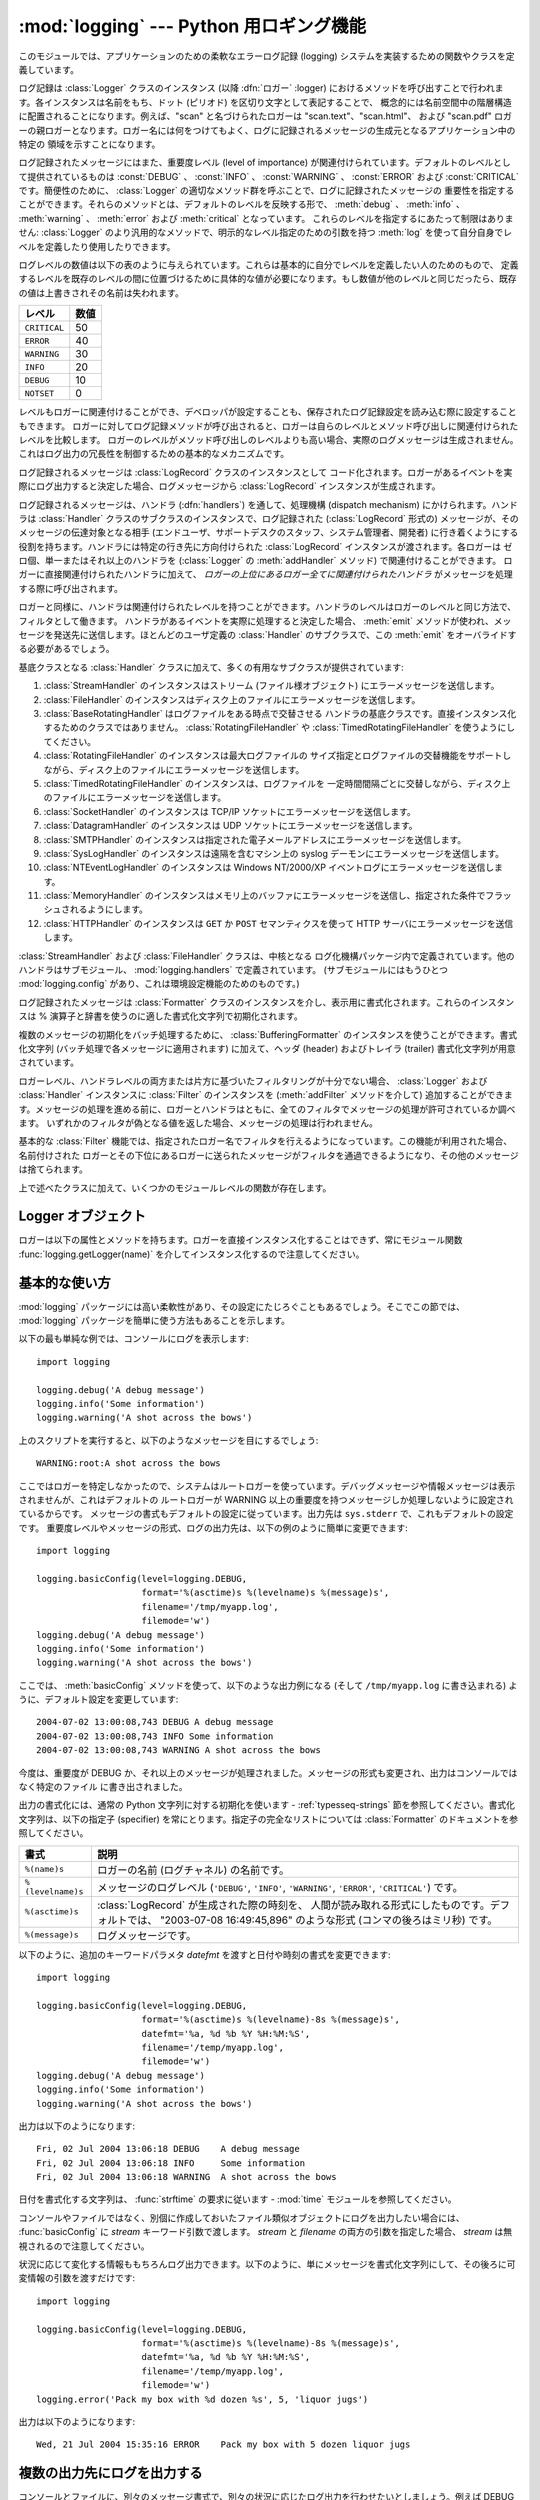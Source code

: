 
:mod:`logging` --- Python 用ロギング機能
========================================

.. module:: logging
   :synopsis: アプリケーションのための、柔軟なエラーロギングシステム


.. moduleauthor:: Vinay Sajip <vinay_sajip@red-dove.com>
.. sectionauthor:: Vinay Sajip <vinay_sajip@red-dove.com>


.. index:: pair: Errors; logging

.. versionadded:: 2.3

このモジュールでは、アプリケーションのための柔軟なエラーログ記録 (logging) システムを実装するための関数やクラスを定義しています。

ログ記録は :class:`Logger` クラスのインスタンス (以降 :dfn:`ロガー` :logger)
におけるメソッドを呼び出すことで行われます。各インスタンスは名前をもち、ドット (ピリオド) を区切り文字として表記することで、
概念的には名前空間中の階層構造に配置されることになります。例えば、"scan" と名づけられたロガーは "scan.text"、"scan.html"、
および "scan.pdf" ロガーの親ロガーとなります。ロガー名には何をつけてもよく、ログに記録されるメッセージの生成元となるアプリケーション中の特定の
領域を示すことになります。

ログ記録されたメッセージにはまた、重要度レベル (level of importance) が関連付けられています。デフォルトのレベルとして提供されているものは
:const:`DEBUG` 、 :const:`INFO` 、 :const:`WARNING` 、 :const:`ERROR` および
:const:`CRITICAL` です。簡便性のために、 :class:`Logger` の適切なメソッド群を呼ぶことで、ログに記録されたメッセージの
重要性を指定することができます。それらのメソッドとは、デフォルトのレベルを反映する形で、 :meth:`debug` 、 :meth:`info` 、
:meth:`warning` 、 :meth:`error` および :meth:`critical` となっています。
これらのレベルを指定するにあたって制限はありません: :class:`Logger` のより汎用的なメソッドで、明示的なレベル指定のための引数を持つ
:meth:`log` を使って自分自身でレベルを定義したり使用したりできます。

ログレベルの数値は以下の表のように与えられています。これらは基本的に自分でレベルを定義したい人のためのもので、
定義するレベルを既存のレベルの間に位置づけるために具体的な値が必要になります。もし数値が他のレベルと同じだったら、既存の値は上書きされその名前は失われます。

+--------------+------+
| レベル       | 数値 |
+==============+======+
| ``CRITICAL`` | 50   |
+--------------+------+
| ``ERROR``    | 40   |
+--------------+------+
| ``WARNING``  | 30   |
+--------------+------+
| ``INFO``     | 20   |
+--------------+------+
| ``DEBUG``    | 10   |
+--------------+------+
| ``NOTSET``   | 0    |
+--------------+------+

レベルもロガーに関連付けることができ、デベロッパが設定することも、保存されたログ記録設定を読み込む際に設定することもできます。
ロガーに対してログ記録メソッドが呼び出されると、ロガーは自らのレベルとメソッド呼び出しに関連付けられたレベルを比較します。
ロガーのレベルがメソッド呼び出しのレベルよりも高い場合、実際のログメッセージは生成されません。これはログ出力の冗長性を制御するための基本的なメカニズムです。

ログ記録されるメッセージは :class:`LogRecord` クラスのインスタンスとして
コード化されます。ロガーがあるイベントを実際にログ出力すると決定した場合、ログメッセージから :class:`LogRecord`
インスタンスが生成されます。

ログ記録されるメッセージは、ハンドラ (:dfn:`handlers`) を通して、処理機構 (dispatch mechanism)
にかけられます。ハンドラは :class:`Handler` クラスのサブクラスのインスタンスで、ログ記録された (:class:`LogRecord`
形式の) メッセージが、そのメッセージの伝達対象となる相手  (エンドユーザ、サポートデスクのスタッフ、システム管理者、開発者)
に行き着くようにする役割を持ちます。ハンドラには特定の行き先に方向付けられた :class:`LogRecord` インスタンスが渡されます。各ロガーは
ゼロ個、単一またはそれ以上のハンドラを (:class:`Logger` の :meth:`addHandler` メソッド) で関連付けることができます。
ロガーに直接関連付けられたハンドラに加えて、 *ロガーの上位にあるロガー全てに関連付けられたハンドラ* がメッセージを処理する際に呼び出されます。

ロガーと同様に、ハンドラは関連付けられたレベルを持つことができます。ハンドラのレベルはロガーのレベルと同じ方法で、フィルタとして働きます。
ハンドラがあるイベントを実際に処理すると決定した場合、 :meth:`emit` メソッドが使われ、メッセージを発送先に送信します。ほとんどのユーザ定義の
:class:`Handler` のサブクラスで、この :meth:`emit` をオーバライドする必要があるでしょう。

基底クラスとなる :class:`Handler` クラスに加えて、多くの有用なサブクラスが提供されています:

#. :class:`StreamHandler` のインスタンスはストリーム (ファイル様オブジェクト) にエラーメッセージを送信します。

#. :class:`FileHandler` のインスタンスはディスク上のファイルにエラーメッセージを送信します。

#. :class:`BaseRotatingHandler` はログファイルをある時点で交替させる
   ハンドラの基底クラスです。直接インスタンス化するためのクラスではありません。 :class:`RotatingFileHandler`
   や :class:`TimedRotatingFileHandler` を使うようにしてください。

#. :class:`RotatingFileHandler` のインスタンスは最大ログファイルの
   サイズ指定とログファイルの交替機能をサポートしながら、ディスク上のファイルにエラーメッセージを送信します。

#. :class:`TimedRotatingFileHandler` のインスタンスは、ログファイルを
   一定時間間隔ごとに交替しながら、ディスク上のファイルにエラーメッセージを送信します。

#. :class:`SocketHandler` のインスタンスは TCP/IP ソケットにエラーメッセージを送信します。

#. :class:`DatagramHandler` のインスタンスは UDP ソケットにエラーメッセージを送信します。

#. :class:`SMTPHandler` のインスタンスは指定された電子メールアドレスにエラーメッセージを送信します。

#. :class:`SysLogHandler` のインスタンスは遠隔を含むマシン上の syslog デーモンにエラーメッセージを送信します。

#. :class:`NTEventLogHandler` のインスタンスは Windows NT/2000/XP イベントログにエラーメッセージを送信します。

#. :class:`MemoryHandler` のインスタンスはメモリ上のバッファにエラーメッセージを送信し、指定された条件でフラッシュされるようにします。

#. :class:`HTTPHandler` のインスタンスは ``GET`` か ``POST`` セマンティクスを使って HTTP
   サーバにエラーメッセージを送信します。

:class:`StreamHandler` および :class:`FileHandler` クラスは、中核となる
ログ化機構パッケージ内で定義されています。他のハンドラはサブモジュール、 :mod:`logging.handlers` で定義されています。
(サブモジュールにはもうひとつ :mod:`logging.config` があり、これは環境設定機能のためのものです。)

ログ記録されたメッセージは :class:`Formatter` クラスのインスタンスを介し、表示用に書式化されます。これらのインスタンスは %
演算子と辞書を使うのに適した書式化文字列で初期化されます。

複数のメッセージの初期化をバッチ処理するために、 :class:`BufferingFormatter` のインスタンスを使うことができます。書式化文字列
(バッチ処理で各メッセージに適用されます) に加えて、ヘッダ (header) およびトレイラ (trailer) 書式化文字列が用意されています。

ロガーレベル、ハンドラレベルの両方または片方に基づいたフィルタリングが十分でない場合、 :class:`Logger` および :class:`Handler`
インスタンスに :class:`Filter` のインスタンスを (:meth:`addFilter` メソッドを介して)
追加することができます。メッセージの処理を進める前に、ロガーとハンドラはともに、全てのフィルタでメッセージの処理が許可されているか調べます。
いずれかのフィルタが偽となる値を返した場合、メッセージの処理は行われません。

基本的な :class:`Filter` 機能では、指定されたロガー名でフィルタを行えるようになっています。この機能が利用された場合、名前付けされた
ロガーとその下位にあるロガーに送られたメッセージがフィルタを通過できるようになり、その他のメッセージは捨てられます。

上で述べたクラスに加えて、いくつかのモジュールレベルの関数が存在します。


.. function:: getLogger([name])

   指定された名前のロガーを返します。名前が指定されていない場合、ロガー階層のルート (root) にあるロガーを返します。 *name*
   を指定する場合には、通常は *"a"*, *"a.b"*,  あるいは *"a.b.c.d"* といったようなドット区切りの階層的な
   名前にします。名前の付け方はログ機能を使う開発者次第です。

   与えられた名前に対して、この関数はどの呼び出しでも同じロガーインスタンスを返します。従って、ロガーインスタンスをアプリケーションの各部
   でやりとりする必要はなくなります。


.. function:: getLoggerClass()

   標準の :class:`Logger` クラスか、最後に :func:`setLoggerClass` に渡した
   クラスを返します。この関数は、新たに定義するクラス内で呼び出し、カスタマイズした :class:`Logger` クラスのインストールを行うときに
   既に他のコードで適用したカスタマイズを取り消そうとしていないか確かめるのに使います。例えば以下のようにします::

      class MyLogger(logging.getLoggerClass()):
          # ... override behaviour here


.. function:: debug(msg[, *args[, **kwargs]])

   レベル :const:`DEBUG` のメッセージをルートロガーで記録します。 *msg* はメッセージの書式化文字列で、 *args* は *msg* に
   文字列書式化演算子を使って取り込むための引数です。(これは、書式化文字列でキーワードを使い引数に辞書を渡すことができる、ということを意味します。)

   キーワード引数 *kwargs* からは二つのキーワードが調べられます。一つめは *exc_info* で、この値の評価値が偽でない場合、
   例外情報をログメッセージに追加します。(:func:`sys.exc_info`  の返す形式の) 例外情報を表すタプルが与えられていれば、それを
   メッセージに使います。それ以外の場合には、 :func:`sys.exc_info`  を呼び出して例外情報を取得します。

   もう一つのキーワード引数は *extra* で、当該ログイベント用に作られた LogRecoed の __dict__
   にユーザー定義属性を増やすのに使われる辞書を渡すのに用いられます。これらの属性は好きなように使えます。たとえば、ログメッセージの一部に
   することもできます。以下の例を見てください::

      FORMAT = "%(asctime)-15s %(clientip)s %(user)-8s %(message)s"
      logging.basicConfig(format=FORMAT)
      d = { 'clientip' : '192.168.0.1', 'user' : 'fbloggs' }
      logging.warning("Protocol problem: %s", "connection reset", extra=d)

   出力はこのようになります。  ::

      2006-02-08 22:20:02,165 192.168.0.1 fbloggs  Protocol problem: connection reset

   *extra* で渡される辞書のキーはロギングシステムで使われているものとぶつからない
   ようにしなければなりません。(どのキーがロギングシステムで使われているかについての詳細は :class:`Formatter`
   のドキュメントを参照してください。)

   これらの属性をログメッセージに使うことにしたなら、少し注意が必要です。上の例では、'clientip' と 'user' が LogRecord
   の属性辞書に含まれていることを期待した書式化文字列で :class:`Formatter` はセットアップされてい
   ます。これらの属性が欠けていると、書式化例外が発生してしまうためメッセージはログに残りません。したがってこの場合、常にこれらのキーがある *extra*
   辞書を渡す必要があります。

   このようなことは煩わしいかもしれませんが、この機能は限定された場面で使われるように意図しているものなのです。たとえば同じコードがいくつものコ
   ンテキストで実行されるマルチスレッドのサーバで、興味のある条件が現れるのがそのコンテキストに依存している(上の例で言えば、リモートのクライアント IP
   アドレスや認証されたユーザ名など)、というような場合です。そういった場面では、それ用の :class:`Formatter` が特定の
   :class:`Handler` と共に使われるというのはよくあることです。

   .. versionchanged:: 2.5
      *extra* が追加されました.


.. function:: info(msg[, *args[, **kwargs]])

   レベル :const:`INFO` のメッセージをルートロガーで記録します。引数は :func:`debug` と同じように解釈されます。


.. function:: warning(msg[, *args[, **kwargs]])

   レベル :const:`WARNING` のメッセージをルートロガーで記録します。引数は :func:`debug` と同じように解釈されます。


.. function:: error(msg[, *args[, **kwargs]])

   レベル :const:`ERROR` のメッセージをルートロガーで記録します。引数は :func:`debug` と同じように解釈されます。


.. function:: critical(msg[, *args[, **kwargs]])

   レベル :const:`CRITICAL` のメッセージをルートロガーで記録します。引数は :func:`debug` と同じように解釈されます。


.. function:: exception(msg[, *args])

   レベル :const:`ERROR` のメッセージをルートロガーで記録します。引数は :func:`debug` と同じように解釈されます。
   例外情報はログメッセージに追加されます。このメソッドは例外ハンドラからのみ呼び出されます。


.. function:: log(level, msg[, *args[, **kwargs]])

   レベル :const:`level` のメッセージをルートロガーで記録します。その他の引数は :func:`debug` と同じように解釈されます。


.. function:: disable(lvl)

   全てのロガーに対して、ロガー自体のレベルに優先するような上書きレベル *lvl* を与えます。アプリケーション全体にわたって一時的にログ出力の
   頻度を押し下げる必要が生じた場合にはこの関数が有効です。


.. function:: addLevelName(lvl, levelName)

   内部辞書内でレベル *lvl* をテキスト *levelName* に関連付けます。これは例えば :class:`Formatter`
   でメッセージを書式化する際のように、数字のレベルをテキスト表現に対応付ける際に用いられます。この関数は自作のレベルを定義するために使うこともできます。
   使われるレベル対する唯一の制限は、レベルは正の整数でなくてはならず、メッセージの深刻さが上がるに従ってレベルの数も上がらなくてはならないということです。


.. function:: getLevelName(lvl)

   ログ記録レベル *lvl* のテキスト表現を返します。レベルが定義済みのレベル :const:`CRITICAL` 、 :const:`ERROR` 、
   :const:`WARNING` 、 :const:`INFO` 、あるいは :const:`DEBUG` のいずれかである場合、対応する文字列が返されます。
   :func:`addLevelName` を使ってレベルに名前を関連づけていた場合、 *lvl* に関連付けられていた名前が返されます。
   定義済みのレベルに対応する数値を指定した場合、レベルに対応した文字列表現を返します。そうでない場合、文字列 "Level %s" % lvl を返します。


.. function:: makeLogRecord(attrdict)

   属性が *attrdict* で定義された、新たな :class:`LogRecord`  インスタンスを生成して返します。この関数は pickle 化された
   :class:`LogRecord` 属性の辞書を作成し、ソケットを介して送信し、受信端で :class:`LogRecord`
   インスタンスとして再構成する際に便利です。


.. function:: makeLogRecord(attrdict)

   *attrdict* で属性を定義した、新しい :class:`LogRecord` インスタンスを返します。この関数は、逆 pickle 化された
   :class:`LogRecord` 属性辞書を  socket 越しに受け取り、受信端で :class:`LogRecord` インスタンスに再構築す
   る場合に有用です。


.. function:: basicConfig([**kwargs])

   デフォルトの :class:`Formatter` を持つ :class:`StreamHandler`
   を生成してルートロガーに追加し、ログ記録システムの基本的な環境設定を行います。関数
   :func:`debug` 、 :func:`info` 、 :func:`warning` 、 :func:`error` 、および :func:`critical`
   は、ルートロガーにハンドラが定義されていない場合に自動的に :func:`basicConfig`  を呼び出します。

   .. versionchanged:: 2.4
      以前は :func:`basicConfig` はキーワード引数をとりませんでした.

   以下のキーワード引数がサポートされます。

   +--------------+----------------------------------------------------------------------+
   | Format       | 説明                                                                 |
   +==============+======================================================================+
   | ``filename`` | StreamHandler ではなく指定された名前で FileHandler                   |
   |              | が作られます                                                         |
   +--------------+----------------------------------------------------------------------+
   | ``filemode`` | filename が指定されているとき、ファイルモードを指定します            |
   |              | (filemode が指定されない場合デフォルトは 'a' です)                   |
   +--------------+----------------------------------------------------------------------+
   | ``format``   | 指定された書式化文字列をハンドラで使います                           |
   +--------------+----------------------------------------------------------------------+
   | ``datefmt``  | 指定された日付/時刻の書式を使います                                  |
   +--------------+----------------------------------------------------------------------+
   | ``level``    | ルートロガーのレベルを指定されたものにします                         |
   +--------------+----------------------------------------------------------------------+
   | ``stream``   | 指定されたストリームを StreamHandler の初期化に使います。この引数は |
   |              | 'filename' と同時には使えないことに注意してください。                |
   |              | 両方が指定されたときには 'stream' は無視されます                     |
   +--------------+----------------------------------------------------------------------+


.. function:: shutdown()

   ログ記録システムに対して、バッファのフラッシュを行い、全てのハンドラを閉じることで順次シャットダウンを行うように告知します。


.. function:: setLoggerClass(klass)

   ログ記録システムに対して、ロガーをインスタンス化する際にクラス *klass* を使うように指示します。指定するクラスは引数として名前だけをとるようなメソッド
   :meth:`__init__` を定義していなければならず、 :meth:`__init__` では :meth:`Logger.__init__`
   を呼び出さなければなりません。典型的な利用法として、この関数は自作のロガーを必要とするようなアプリケーションにおいて、他のロガーが
   インスタンス化される前にインスタンス化されます。


.. seealso::

   :pep:`282` - A Logging System
      本機能を Python 標準ライブラリに含めるよう記述している提案書。

   `この :mod:`logging` パッケージのオリジナル <http://www.red-dove.com/python_logging.html>`_
      オリジナルの :mod:`logging` パッケージ。このサイトにあるバージョンのパッケージは、標準で :mod:`logging` パッケージを含まな
      いPython 1.5.2 と 2.1.x、2.2.xでも使用できます


Logger オブジェクト
-------------------

ロガーは以下の属性とメソッドを持ちます。ロガーを直接インスタンス化することはできず、常にモジュール関数
:func:`logging.getLogger(name)` を介してインスタンス化するので注意してください。


.. attribute:: Logger.propagate

   この値の評価結果が偽になる場合、ログ記録しようとするメッセージはこのロガーに渡されず、また子ロガーから上位の (親の) ロガーに
   渡されません。コンストラクタはこの属性を 1 に設定します。


.. method:: Logger.setLevel(lvl)

   このロガーの閾値を *lvl* に設定します。ログ記録しようとするメッセージで、 *lvl* よりも深刻でないものは無視されます。
   ロガーが生成された際、レベルは :const:`NOTSET` (これにより全てのメッセージについて、ロガーがルートロガーであれば処理される、
   そうでなくてロガーが非ルートロガーの場合には親ロガーに代行させる) に設定されます。ルートロガーは :const:`WARNING` レベル
   で生成されることに注意してください。

   「親ロガーに代行させる」という用語の意味は、もしロガーのレベルが NOTEST ならば、祖先ロガーの系列の中を NOTEST 以外のレベルの祖先を見つけるかルー
   トに到達するまで辿っていく、ということです。

   もし NOTEST 以外のレベルの祖先が見つかったなら、その祖先のレベルが祖先の探索を開始したロガーの実効レベルとして取り扱われ、ログイベントがどの
   ように処理されるかを決めるのに使われます。

   ルートに到達した場合、ルートのレベルが NOTEST ならば全てのメッセージは処理されます。そうでなければルートのレベルが実効レベルとして使われます。


.. method:: Logger.isEnabledFor(lvl)

   深刻さが *lvl* のメッセージが、このロガーで処理されることになっているかどうかを示します。このメソッドはまず、
   :func:`logging.disable(lvl)` で設定されるモジュールレベルの深刻さレベルを調べ、次にロガーの実効レベルを
   :meth:`getEffectiveLevel` で調べます。


.. method:: Logger.getEffectiveLevel()

   このロガーの実効レベルを示します。 :const:`NOTSET` 以外の値が :meth:`setLevel` で設定されていた場合、その値が返されます。
   そうでない場合、 :const:`NOTSET` 以外の値が見つかるまでロガーの階層をルートロガーの方向に追跡します。見つかった場合、その値が返されます。


.. method:: Logger.debug(msg[, *args[, **kwargs]])

   レベル :const:`DEBUG` のメッセージをこのロガーで記録します。 *msg* はメッセージの書式化文字列で、 *args* は *msg* に
   文字列書式化演算子を使って取り込むための引数です。(これは、書式化文字列でキーワードを使い引数に辞書を渡すことができる、ということを意味します。)

   キーワード引数 *kwargs* からは二つのキーワードが調べられます。一つめは *exc_info* で、この値の評価値が偽でない場合、
   例外情報をログメッセージに追加します。(:func:`sys.exc_info`  の返す形式の) 例外情報を表すタプルが与えられていれば、それを
   メッセージに使います。それ以外の場合には、 :func:`sys.exc_info`  を呼び出して例外情報を取得します。

   もう一つのキーワード引数は *extra* で、当該ログイベント用に作られた LogRecoed の __dict__
   にユーザー定義属性を増やすのに使われる辞書を渡すのに用いられます。これらの属性は好きなように使えます。たとえば、ログメッセージの一部に
   することもできます。以下の例を見てください::

      FORMAT = "%(asctime)-15s %(clientip)s %(user)-8s %(message)s"
      logging.basicConfig(format=FORMAT)
      d = { 'clientip' : '192.168.0.1', 'user' : 'fbloggs' }
      logger = logging.getLogger("tcpserver")
      logger.warning("Protocol problem: %s", "connection reset", extra=d)

   出力はこのようになります。  ::

      2006-02-08 22:20:02,165 192.168.0.1 fbloggs  Protocol problem: connection reset

   *extra* で渡される辞書のキーはロギングシステムで使われているものとぶつからない
   ようにしなければなりません。(どのキーがロギングシステムで使われているかについての詳細は :class:`Formatter`
   のドキュメントを参照してください。)

   これらの属性をログメッセージに使うことにしたなら、少し注意が必要です。上の例では、'clientip' と 'user' が LogRecord
   の属性辞書に含まれていることを期待した書式化文字列で :class:`Formatter` はセットアップされてい
   ます。これらの属性が欠けていると、書式化例外が発生してしまうためメッセージはログに残りません。したがってこの場合、常にこれらのキーがある *extra*
   辞書を渡す必要があります。

   このようなことは煩わしいかもしれませんが、この機能は限定された場面で使われるように意図しているものなのです。たとえば同じコードがいくつものコ
   ンテキストで実行されるマルチスレッドのサーバで、興味のある条件が現れるのがそのコンテキストに依存している(上の例で言えば、リモートのクライアント IP
   アドレスや認証されたユーザ名など)、というような場合です。そういった場面では、それ用の :class:`Formatter` が特定の
   :class:`Handler` と共に使われるというのはよくあることです。

   .. versionchanged:: 2.5
      *extra* が追加されました.


.. method:: Logger.info(msg[, *args[, **kwargs]])

   レベル :const:`INFO` のメッセージをこのロガーで記録します。引数は :meth:`debug` と同じように解釈されます。


.. method:: Logger.warning(msg[, *args[, **kwargs]])

   レベル :const:`WARNING` のメッセージをこのロガーで記録します。引数は :meth:`debug` と同じように解釈されます。


.. method:: Logger.error(msg[, *args[, **kwargs]])

   レベル :const:`ERROR` のメッセージをこのロガーで記録します。引数は :meth:`debug` と同じように解釈されます。


.. method:: Logger.critical(msg[, *args[, **kwargs]])

   レベル :const:`CRITICAL` のメッセージをこのロガーで記録します。引数は :meth:`debug` と同じように解釈されます。


.. method:: Logger.log(lvl, msg[, *args[, **kwargs]])

   整数で表したレベル *lvl* のメッセージをこのロガーで記録します。その他の引数は :meth:`debug` と同じように解釈されます。


.. method:: Logger.exception(msg[, *args])

   レベル :const:`ERROR` のメッセージをこのロガーで記録します。引数は :meth:`debug` と同じように解釈されます。
   例外情報はログメッセージに追加されます。このメソッドは例外ハンドラからのみ呼び出されます。


.. method:: Logger.addFilter(filt)

   指定されたフィルタ *filt* をこのロガーに追加します。


.. method:: Logger.removeFilter(filt)

   指定されたフィルタ *filt* をこのロガーから除去します。


.. method:: Logger.filter(record)

   このロガーのフィルタをレコード (record) に適用し、レコードがフィルタを透過して処理されることになる場合には真を返します。


.. method:: Logger.addHandler(hdlr)

   指定されたハンドラ *hdlr* をこのロガーに追加します。


.. method:: Logger.removeHandler(hdlr)

   指定されたハンドラ *hdlr* をこのロガーから除去します。


.. method:: Logger.findCaller()

   呼び出し元のソースファイル名と行番号を調べます。ファイル名と行番号を 2 要素のタプルで返します。


.. method:: Logger.handle(record)

   レコードをこのロガーおよびその上位ロガーに (*propagate* の値が偽になるまで) さかのぼった関連付けられている全てのハンドラに渡して
   処理します。このメソッドはソケットから受信した逆 pickle 化されたレコードに対してもレコードがローカルで生成された場合と同様に用いられます。
   :meth:`filter` によって、ロガーレベルでのフィルタが適用されます。


.. method:: Logger.makeRecord(name, lvl, fn, lno, msg, args, exc_info, func, extra)

   このメソッドは、特殊な :class:`LogRecord` インスタンスを生成するためにサブクラスでオーバライドできるファクトリメソッドです。

   .. versionchanged:: 2.5
      *func* と *extra* が追加されました.


.. _minimal-example:

基本的な使い方
--------------

.. versionchanged:: 2.4
   以前は :func:`basicConfig` はキーワード引数をとりませんでした.

:mod:`logging` パッケージには高い柔軟性があり、その設定にたじろぐこともあるでしょう。そこでこの節では、 :mod:`logging`
パッケージを簡単に使う方法もあることを示します。

以下の最も単純な例では、コンソールにログを表示します::

   import logging

   logging.debug('A debug message')
   logging.info('Some information')
   logging.warning('A shot across the bows')

上のスクリプトを実行すると、以下のようなメッセージを目にするでしょう::

   WARNING:root:A shot across the bows

ここではロガーを特定しなかったので、システムはルートロガーを使っています。デバッグメッセージや情報メッセージは表示されませんが、これはデフォルトの
ルートロガーが WARNING 以上の重要度を持つメッセージしか処理しないように設定されているからです。
メッセージの書式もデフォルトの設定に従っています。出力先は ``sys.stderr`` で、これもデフォルトの設定です。
重要度レベルやメッセージの形式、ログの出力先は、以下の例のように簡単に変更できます::

   import logging

   logging.basicConfig(level=logging.DEBUG,
                       format='%(asctime)s %(levelname)s %(message)s',
                       filename='/tmp/myapp.log',
                       filemode='w')
   logging.debug('A debug message')
   logging.info('Some information')
   logging.warning('A shot across the bows')

ここでは、 :meth:`basicConfig` メソッドを使って、以下のような出力例になる (そして ``/tmp/myapp.log`` に書き込まれる)
ように、デフォルト設定を変更しています::

   2004-07-02 13:00:08,743 DEBUG A debug message
   2004-07-02 13:00:08,743 INFO Some information
   2004-07-02 13:00:08,743 WARNING A shot across the bows

今度は、重要度が DEBUG か、それ以上のメッセージが処理されました。メッセージの形式も変更され、出力はコンソールではなく特定のファイル
に書き出されました。

出力の書式化には、通常の Python 文字列に対する初期化を使います -  :ref:`typesseq-strings`
節を参照してください。書式化文字列は、以下の指定子 (specifier) を常にとります。指定子の完全なリストについては
:class:`Formatter` のドキュメントを参照してください。

+-------------------+------------------------------------------------------------------+
| 書式              | 説明                                                             |
+===================+==================================================================+
| ``%(name)s``      | ロガーの名前 (ログチャネル) の名前です。                         |
+-------------------+------------------------------------------------------------------+
| ``%(levelname)s`` | メッセージのログレベル (``'DEBUG'``, ``'INFO'``,                 |
|                   | ``'WARNING'``, ``'ERROR'``, ``'CRITICAL'``)                      |
|                   | です。                                                           |
+-------------------+------------------------------------------------------------------+
| ``%(asctime)s``   | :class:`LogRecord` が生成された際の時刻を、                      |
|                   | 人間が読み取れる形式にしたものです。デフォルトでは、 "2003-07-08 |
|                   | 16:49:45,896" のような形式 (コンマの後ろはミリ秒) です。         |
+-------------------+------------------------------------------------------------------+
| ``%(message)s``   | ログメッセージです。                                             |
+-------------------+------------------------------------------------------------------+

以下のように、追加のキーワードパラメタ *datefmt* を渡すと日付や時刻の書式を変更できます::

   import logging

   logging.basicConfig(level=logging.DEBUG,
                       format='%(asctime)s %(levelname)-8s %(message)s',
                       datefmt='%a, %d %b %Y %H:%M:%S',
                       filename='/temp/myapp.log',
                       filemode='w')
   logging.debug('A debug message')
   logging.info('Some information')
   logging.warning('A shot across the bows')

出力は以下のようになります::

   Fri, 02 Jul 2004 13:06:18 DEBUG    A debug message
   Fri, 02 Jul 2004 13:06:18 INFO     Some information
   Fri, 02 Jul 2004 13:06:18 WARNING  A shot across the bows

日付を書式化する文字列は、 :func:`strftime` の要求に従います -  :mod:`time` モジュールを参照してください。

コンソールやファイルではなく、別個に作成しておいたファイル類似オブジェクトにログを出力したい場合には、 :func:`basicConfig` に
*stream* キーワード引数で渡します。 *stream* と *filename*  の両方の引数を指定した場合、 *stream*
は無視されるので注意してください。

状況に応じて変化する情報ももちろんログ出力できます。以下のように、単にメッセージを書式化文字列にして、その後ろに可変情報の引数を渡すだけです::

   import logging

   logging.basicConfig(level=logging.DEBUG,
                       format='%(asctime)s %(levelname)-8s %(message)s',
                       datefmt='%a, %d %b %Y %H:%M:%S',
                       filename='/temp/myapp.log',
                       filemode='w')
   logging.error('Pack my box with %d dozen %s', 5, 'liquor jugs')

出力は以下のようになります::

   Wed, 21 Jul 2004 15:35:16 ERROR    Pack my box with 5 dozen liquor jugs


.. _multiple-destinations:

複数の出力先にログを出力する
----------------------------

コンソールとファイルに、別々のメッセージ書式で、別々の状況に応じたログ出力を行わせたいとしましょう。例えば DEBUG よりも高いレベルの
メッセージはファイルに記録し、INFO 以上のレベルのメッセージはコンソールに出力したいという場合です。また、ファイルにはタイムスタンプを
記録し、コンソールには出力しないとします。以下のようにすれば、こうした挙動を実現できます::

   import logging

   # set up logging to file - see previous section for more details
   logging.basicConfig(level=logging.DEBUG,
                       format='%(asctime)s %(name)-12s %(levelname)-8s %(message)s',
                       datefmt='%m-%d %H:%M',
                       filename='/temp/myapp.log',
                       filemode='w')
   # define a Handler which writes INFO messages or higher to the sys.stderr
   console = logging.StreamHandler()
   console.setLevel(logging.INFO)
   # set a format which is simpler for console use
   formatter = logging.Formatter('%(name)-12s: %(levelname)-8s %(message)s')
   # tell the handler to use this format
   console.setFormatter(formatter)
   # add the handler to the root logger
   logging.getLogger('').addHandler(console)

   # Now, we can log to the root logger, or any other logger. First the root...
   logging.info('Jackdaws love my big sphinx of quartz.')

   # Now, define a couple of other loggers which might represent areas in your
   # application:

   logger1 = logging.getLogger('myapp.area1')
   logger2 = logging.getLogger('myapp.area2')

   logger1.debug('Quick zephyrs blow, vexing daft Jim.')
   logger1.info('How quickly daft jumping zebras vex.')
   logger2.warning('Jail zesty vixen who grabbed pay from quack.')
   logger2.error('The five boxing wizards jump quickly.')

このスクリプトを実行すると、コンソールには以下のように表示されるでしょう::

   root        : INFO     Jackdaws love my big sphinx of quartz.
   myapp.area1 : INFO     How quickly daft jumping zebras vex.
   myapp.area2 : WARNING  Jail zesty vixen who grabbed pay from quack.
   myapp.area2 : ERROR    The five boxing wizards jump quickly.

そして、ファイルは以下のようになるはずです::

   10-22 22:19 root         INFO     Jackdaws love my big sphinx of quartz.
   10-22 22:19 myapp.area1  DEBUG    Quick zephyrs blow, vexing daft Jim.
   10-22 22:19 myapp.area1  INFO     How quickly daft jumping zebras vex.
   10-22 22:19 myapp.area2  WARNING  Jail zesty vixen who grabbed pay from quack.
   10-22 22:19 myapp.area2  ERROR    The five boxing wizards jump quickly.

ご覧のように、 DEBUG メッセージはファイルだけに出力され、その他のメッセージは両方に出力されます。

この例題では、コンソールとファイルのハンドラだけを使っていますが、実際には任意の数のハンドラや組み合わせを使えます。


.. _network-logging:

ログイベントをネットワーク越しに送受信する
------------------------------------------

ログイベントをネットワーク越しに送信し、受信端でそれを処理したいとしましょう。 :class:`SocketHandler`
インスタンスを送信端のルートロガーに接続すれば、簡単に実現できます::

   import logging, logging.handlers

   rootLogger = logging.getLogger('')
   rootLogger.setLevel(logging.DEBUG)
   socketHandler = logging.handlers.SocketHandler('localhost',
                       logging.handlers.DEFAULT_TCP_LOGGING_PORT)
   # don't bother with a formatter, since a socket handler sends the event as
   # an unformatted pickle
   rootLogger.addHandler(socketHandler)

   # Now, we can log to the root logger, or any other logger. First the root...
   logging.info('Jackdaws love my big sphinx of quartz.')

   # Now, define a couple of other loggers which might represent areas in your
   # application:

   logger1 = logging.getLogger('myapp.area1')
   logger2 = logging.getLogger('myapp.area2')

   logger1.debug('Quick zephyrs blow, vexing daft Jim.')
   logger1.info('How quickly daft jumping zebras vex.')
   logger2.warning('Jail zesty vixen who grabbed pay from quack.')
   logger2.error('The five boxing wizards jump quickly.')

受信端では、 :mod:`SocketServer` モジュールを使って受信プログラムを作成しておきます。簡単な実用プログラムを以下に示します::

   import cPickle
   import logging
   import logging.handlers
   import SocketServer
   import struct


   class LogRecordStreamHandler(SocketServer.StreamRequestHandler):
       """Handler for a streaming logging request.

       This basically logs the record using whatever logging policy is
       configured locally.
       """

       def handle(self):
           """
           Handle multiple requests - each expected to be a 4-byte length,
           followed by the LogRecord in pickle format. Logs the record
           according to whatever policy is configured locally.
           """
           while 1:
               chunk = self.connection.recv(4)
               if len(chunk) < 4:
                   break
               slen = struct.unpack(">L", chunk)[0]
               chunk = self.connection.recv(slen)
               while len(chunk) < slen:
                   chunk = chunk + self.connection.recv(slen - len(chunk))
               obj = self.unPickle(chunk)
               record = logging.makeLogRecord(obj)
               self.handleLogRecord(record)

       def unPickle(self, data):
           return cPickle.loads(data)

       def handleLogRecord(self, record):
           # if a name is specified, we use the named logger rather than the one
           # implied by the record.
           if self.server.logname is not None:
               name = self.server.logname
           else:
               name = record.name
           logger = logging.getLogger(name)
           # N.B. EVERY record gets logged. This is because Logger.handle
           # is normally called AFTER logger-level filtering. If you want
           # to do filtering, do it at the client end to save wasting
           # cycles and network bandwidth!
           logger.handle(record)

   class LogRecordSocketReceiver(SocketServer.ThreadingTCPServer):
       """simple TCP socket-based logging receiver suitable for testing.
       """

       allow_reuse_address = 1

       def __init__(self, host='localhost',
                    port=logging.handlers.DEFAULT_TCP_LOGGING_PORT,
                    handler=LogRecordStreamHandler):
           SocketServer.ThreadingTCPServer.__init__(self, (host, port), handler)
           self.abort = 0
           self.timeout = 1
           self.logname = None

       def serve_until_stopped(self):
           import select
           abort = 0
           while not abort:
               rd, wr, ex = select.select([self.socket.fileno()],
                                          [], [],
                                          self.timeout)
               if rd:
                   self.handle_request()
               abort = self.abort

   def main():
       logging.basicConfig(
           format="%(relativeCreated)5d %(name)-15s %(levelname)-8s %(message)s")
       tcpserver = LogRecordSocketReceiver()
       print "About to start TCP server..."
       tcpserver.serve_until_stopped()

   if __name__ == "__main__":
       main()

先にサーバを起動しておき、次にクライアントを起動します。クライアント側では、コンソールには何も出力されません; サーバ側では以下のようなメッセージ
を目にするはずです::

   About to start TCP server...
      59 root            INFO     Jackdaws love my big sphinx of quartz.
      59 myapp.area1     DEBUG    Quick zephyrs blow, vexing daft Jim.
      69 myapp.area1     INFO     How quickly daft jumping zebras vex.
      69 myapp.area2     WARNING  Jail zesty vixen who grabbed pay from quack.
      69 myapp.area2     ERROR    The five boxing wizards jump quickly.


Handler オブジェクト
--------------------

ハンドラは以下の属性とメソッドを持ちます。 :class:`Handler` は直接インスタンス化されることはありません; このクラスは
より便利なサブクラスの基底クラスとして働きます。しかしながら、サブクラスにおける :meth:`__init__` メソッドでは、
:meth:`Handler.__init__` を呼び出す必要があります。


.. method:: Handler.__init__(level=NOTSET)

   レベルを設定して、 :class:`Handler` インスタンスを初期化します。空のリストを使ってフィルタを設定し、I/O 機構へのアクセスを
   直列化するために (:meth:`createLock` を使って) ロックを生成します。


.. method:: Handler.createLock()

   スレッド安全でない根底の I/O 機能に対するアクセスを直列化するために用いられるスレッドロック (thread lock) を初期化します。


.. method:: Handler.acquire()

   :meth:`createLock` で生成されたスレッドロックを獲得します。


.. method:: Handler.release()

   :meth:`acquire` で獲得したスレッドロックを解放します。


.. method:: Handler.setLevel(lvl)

   このハンドラに対する閾値を *lvl* に設定します。ログ記録しようとするメッセージで、 *lvl* よりも深刻でないものは
   無視されます。ハンドラが生成された際、レベルは :const:`NOTSET`  (全てのメッセージが処理される) に設定されます。


.. method:: Handler.setFormatter(form)

   このハンドラのフォーマッタを *form* に設定します。


.. method:: Handler.addFilter(filt)

   指定されたフィルタ *filt* をこのハンドラに追加します。


.. method:: Handler.removeFilter(filt)

   指定されたフィルタ *filt* をこのハンドラから除去します。


.. method:: Handler.filter(record)

   このハンドラのフィルタをレコードに適用し、レコードがフィルタを透過して処理されることになる場合には真を返します。


.. method:: Handler.flush()

   全てのログ出力がフラッシュされるようにします。このクラスのバージョンではなにも行わず、サブクラスで実装するためのものです。


.. method:: Handler.close()

   ハンドラで使われている全てのリソースを始末します。このクラスのバージョンではなにも行わず、サブクラスで実装するためのものです。


.. method:: Handler.handle(record)

   ハンドラに追加されたフィルタの条件に応じて、指定されたログレコードを発信します。このメソッドは I/O スレッドロックの獲得/開放を伴う実際の
   ログ発信をラップします。


.. method:: Handler.handleError(record)

   このメソッドは :meth:`emit` の呼び出し中に例外に遭遇した際にハンドラから呼び出されます。デフォルトではこのメソッドは
   何も行いません。すなわち、例外は暗黙のまま無視されます。ほとんどのログ記録システムでは、これがほぼ望ましい機能です -
   というのは、ほとんどのユーザはログ記録システム自体のエラーは気にせず、むしろアプリケーションのエラーに興味があるからです。
   しかしながら、望むならこのメソッドを自作のハンドラと置き換えることはできます。 *record* には、例外発生時に処理されていたレコードが入ります。


.. method:: Handler.format(record)

   レコードに対する書式化を行います - フォーマッタが設定されていれば、それを使います。そうでない場合、
   モジュールにデフォルト指定されたフォーマッタを使います。


.. method:: Handler.emit(record)

   指定されたログ記録レコードを実際にログ記録する際の全ての処理を行います。このメソッドのこのクラスのバージョンはサブクラスで
   実装するためのものなので、 :exc:`NotImplementedError` を送出します。


StreamHandler
^^^^^^^^^^^^^

:class:`StreamHandler` クラスは、 :mod:`logging` パッケージのコアにありますが、ログ出力を
*sys.stdout* 、 *sys.stderr* あるいは何らかのファイル類似オブジェクト(あるいは、もっと正確にいえば、 :meth:`write`
および :meth:`flush` メソッドをサポートする何らかのオブジェクト) といったストリームに送信します。


.. class:: StreamHandler([strm])

   :class:`StreamHandler` クラスの新たなインスタンスを返します。 *strm* が指定された場合、インスタンスはログ出力先として
   指定されたストリームを使います; そうでない場合、 *sys.stderr* が使われます。


.. method:: StreamHandler.emit(record)

   フォーマッタが指定されていれば、フォーマッタを使ってレコードを書式化します。次に、レコードがストリームに書き込まれ、末端に
   改行がつけられます。例外情報が存在する場合、 :func:`traceback.print_exception` を使って書式化され、
   ストリームの末尾につけられます。


.. method:: StreamHandler.flush()

   ストリームの :meth:`flush` メソッドを呼び出してバッファをフラッシュします。 :meth:`close` メソッドは
   :class:`Handler` から継承しているため何も行わないので、 :meth:`flush` 呼び出しを明示的に行う必要があります。


FileHandler
^^^^^^^^^^^

:class:`FileHandler` クラスは、 :mod:`logging` パッケージのコアにありま
すが、ログ出力をディスク上のファイルに送信します。このクラスは出力機能を :class:`StreamHandler` から継承しています。


.. class:: FileHandler(filename[, mode])

   :class:`FileHandler` クラスの新たなインスタンスを返します。指定されたファイルが開かれ、ログ記録のためのストリームとして
   使われます。 *mode* が指定されなかった場合、 :const:`'a'`  が使われます。デフォルトでは、ファイルは無制限に大きくなりつづけます。


.. method:: FileHandler.close()

   ファイルを閉じます。


.. method:: FileHandler.emit(record)

   *record* をファイルに出力します。


RotatingFileHandler
^^^^^^^^^^^^^^^^^^^

:class:`RotatingFileHandler` クラスは、 :mod:`logging.handlers` モジュー
ルの中にありますが、ディスク上のログファイルに対するローテーション処理をサポートします。


.. class:: RotatingFileHandler(filename[, mode[, maxBytes[, backupCount]]])

   :class:`RotatingFileHandler` クラスの新たなインスタンスを返します。指定されたファイルが開かれ、ログ記録のためのストリームとして
   使われます。 *mode* が指定されなかった場合、 :const:`"a"`  が使われます。デフォルトでは、ファイルは無制限に大きくなりつづけます。

   あらかじめ決められたサイズでファイルをロールオーバ (:dfn:`rollover`)  させられるように、 *maxBytes* および
   *backupCount* 値を指定することができます。指定サイズを超えそうになると、ファイルは
   閉じられ、暗黙のうちに新たなファイルが開かれます。ロールオーバは現在のログファイルの長さが *maxBytes* に近くなると常に起きます。
   *backupCount* が非ゼロの場合、システムは古いログファイルをファイル名に ".1", ".2" といった拡張子を追加して保存します。
   例えば、 *backupCount* が 5 で、基本のファイル名が :file:`app.log` なら、 :file:`app.log` 、
   :file:`app.log.1` 、 :file:`app.log.2` 、 ... と続き、 :file:`app.log.5`
   までを得ることになります。ログの書き込み対象になるファイルは常に :file:`app.log` です。このファイルが満杯になると、
   ファイルは閉じられ、 :file:`app.log.1` に名称変更されます。 :file:`app.log.1` 、 :file:`app.log.2`
   などが存在する場合、それらのファイルはそれぞれ :file:`app.log.2` 、 :file:`app.log.3` といった具合に名前変更されます。


.. method:: RotatingFileHandler.doRollover()

   上述のような方法でロールオーバを行います。


.. method:: RotatingFileHandler.emit(record)

   上述のようなロールオーバを行いながら、レコードをファイルに出力します。


TimedRotatingFileHandler
^^^^^^^^^^^^^^^^^^^^^^^^

:class:`TimedRotatingFileHandler` クラスは、 :mod:`logging.handlers` モ
ジュールの中にありますが、特定の時間間隔でのログ交替をサポートしています。


.. class:: TimedRotatingFileHandler(filename [,when [,interval [,backupCount]]])

   :class:`TimedRotatingFileHandler` クラスの新たなインスタンスを返します。 *filename*
   に指定したファイルを開き、ログ出力先のストリームとして使います。ログファイルの交替時には、ファイル名に拡張子 (suffix) を
   つけます。ログファイルの交替は *when* および *interval*  の積に基づいて行います。

   *when* は *interval* の単位を指定するために使います。使える値は下表の通りで、大小文字の区別を行いません:

   +----------+-------------------+
   | 値       | *interval* の単位 |
   +==========+===================+
   | S        | 秒                |
   +----------+-------------------+
   | M        | 分                |
   +----------+-------------------+
   | H        | 時間              |
   +----------+-------------------+
   | D        | 日                |
   +----------+-------------------+
   | W        | 曜日 (0=Monday)   |
   +----------+-------------------+
   | midnight | 深夜              |
   +----------+-------------------+

   *backupCount* がゼロでない場合、古いログファイルを保存する際にロギングシステムは拡張子を付けます。拡張子は日付と時間に基づいて、
   strftime の ``%Y-%m-%d_%H-%M-%S`` 形式かその前の方の一部分を、ロールオーバ間隔に依存した形で使います。
   保存されるファイル数は高々 *backupCount* 個で、それ以上のファイルがロールオーバされる時に作られるならば、一番古いものが削除されます。


.. method:: TimedRotatingFileHandler.doRollover()

   上記の方法でロールオーバを行います。


.. method:: TimedRotatingFileHandler.emit(record)

   :meth:`setRollover` で解説した方法でロールオーバを行いながら、レコードをファイルに出力します。


SocketHandler
^^^^^^^^^^^^^

:class:`SocketHandler` クラスは、 :mod:`logging.handlers` モ
ジュールの中にありますが、ログ出力をネットワークソケットに送信します。基底クラスでは TCP ソケットを用います。


.. class:: SocketHandler(host, port)

   アドレスが *host* および *port* で与えられた遠隔のマシンと通信するようにした :class:`SocketHandler`
   クラスのインスタンスを生成して返します。


.. method:: SocketHandler.close()

   ソケットを閉じます。


.. method:: SocketHandler.handleError()


.. method:: SocketHandler.emit()

   レコードの属性辞書を pickle 化し、バイナリ形式でソケットに書き込みます。ソケット操作でエラーが生じた場合、暗黙のうちにパケットは
   捨てられます。前もって接続が失われていた場合、接続を再度確立します。受信端でレコードを逆 pickle 化して :class:`LogRecord`
   にするには、 :func:`makeLogRecord` 関数を使ってください。


.. method:: SocketHandler.handleError()

   :meth:`emit` の処理中に発生したエラーを処理します。よくある原因は接続の消失です。次のイベント発生時に再度
   接続確立を試みることができるようにソケットを閉じます。


.. method:: SocketHandler.makeSocket()

   サブクラスで必要なソケット形式を詳細に定義できるようにするためのファクトリメソッドです。デフォルトの実装では、TCP ソケット
   (:const:`socket.SOCK_STREAM`) を生成します。


.. method:: SocketHandler.makePickle(record)

   レコードの属性辞書を pickle 化して、長さを指定プレフィクス付きのバイナリにし、ソケットを介して送信できるようにして返します。


.. method:: SocketHandler.send(packet)

   pickle 化された文字列 *packet* をソケットに送信します。この関数はネットワークが処理待ち状態の時に発生しうる部分的送信を行えます。


DatagramHandler
^^^^^^^^^^^^^^^

:class:`DatagramHandler` クラスは、 :mod:`logging.handlers` モジュールの中にありますが、
:class:`SocketHandler` を継承しており、ログ記録メッセージを UDP ソケットを介して送れるようサポートしています。


.. class:: DatagramHandler(host, port)

   アドレスが *host* および *port* で与えられた遠隔のマシンと通信するようにした :class:`DatagramHandler`
   クラスのインスタンスを生成して返します。


.. method:: DatagramHandler.emit()

   レコードの属性辞書を pickle 化し、バイナリ形式でソケットに書き込みます。ソケット操作でエラーが生じた場合、暗黙のうちにパケットは
   捨てられます。前もって接続が失われていた場合、接続を再度確立します。受信端でレコードを逆 pickle 化して :class:`LogRecord`
   にするには、 :func:`makeLogRecord` 関数を使ってください。


.. method:: DatagramHandler.makeSocket()

   ここで :class:`SocketHandler` のファクトリメソッドをオーバライドして UDP ソケット
   (:const:`socket.SOCK_DGRAM`) を生成しています。


.. method:: DatagramHandler.send(s)

   pickle 化された文字列をソケットに送信します。


SysLogHandler
^^^^^^^^^^^^^

:class:`SysLogHandler` クラスは、 :mod:`logging.handlers` モ
ジュールの中にありますが、ログ記録メッセージを遠隔またはローカルの Unix syslog に送信する機能をサポートしています。


.. class:: SysLogHandler([address[, facility]])

   遠隔のUnix マシンと通信するための、 :class:`SysLogHandler` クラスの新たなインスタンスを返します。マシンのアドレスは
   ``(host, port)`` のタプル形式をとる *address*  で与えられます。 *address*
   が指定されない場合、 ``('localhost', 514)`` が使われます。アドレスは UDP ソケットを使って開かれます。 *facility*
   が指定されない場合、 :const:`LOG_USER` が使われます。


.. method:: SysLogHandler.close()

   遠隔ホストのソケットを閉じます。


.. method:: SysLogHandler.emit(record)

   レコードは書式化された後、syslog サーバに送信されます。例外情報が存在しても、サーバには *送信されません* 。


.. method:: SysLogHandler.encodePriority(facility, priority)

   便宜レベル (facility) および優先度を整数に符号化します。値は文字列でも整数でも渡すことができます。文字列が渡された場合、内部の
   対応付け辞書が使われ、整数に変換されます。


NTEventLogHandler
^^^^^^^^^^^^^^^^^

:class:`NTEventLogHandler` クラスは、 :mod:`logging.handlers` モ
ジュールの中にありますが、ログ記録メッセージをローカルな Windows NT、Windows 2000 、または Windows XP のイベントログ
(event log) に送信する機能をサポートします。この機能を使えるようにするには、 Mark Hammond による Python 用 Win32
拡張パッケージをインストールする必要があります。


.. class:: NTEventLogHandler(appname[, dllname[, logtype]])

   :class:`NTEventLogHandler` クラスの新たなインスタンスを返します。 *appname*
   はイベントログに表示する際のアプリケーション名を定義するために使われます。この名前を使って適切なレジストリエントリが生成されます。 *dllname*
   はログに保存するメッセージ定義の入った .dll または .exe  ファイルへの完全に限定的な (fully qualified) パス名を与えなければ
   なりません (指定されない場合、 :const:`'win32service.pyd'` が使われます - このライブラリは Win32
   拡張とともにインストールされ、いくつかのプレースホルダとなるメッセージ定義を含んでいます)。
   これらのプレースホルダを利用すると、メッセージの発信源全体がログに記録されるため、イベントログは巨大になるので注意してください。 *logtype* は
   :const:`'Application'` 、 :const:`'System'`  または :const:`'Security'`
   のいずれかであるか、デフォルトの :const:`'Application'` でなければなりません。


.. method:: NTEventLogHandler.close()

   現時点では、イベントログエントリの発信源としてのアプリケーション名をレジストリから除去することができます。
   しかしこれを行うと、イベントログビューアで意図したログをみることができなくなるでしょう - これはイベントログが .dll 名を取得するために
   レジストリにアクセスできなければならないからです。現在のバージョンではこの操作を行いません (実際、このメソッドは何も行いません)。


.. method:: NTEventLogHandler.emit(record)

   メッセージ ID、イベントカテゴリおよびイベント型を決定し、メッセージを NT イベントログに記録します。


.. method:: NTEventLogHandler.getEventCategory(record)

   レコードに対するイベントカテゴリを返します。自作のカテゴリを指定したい場合、このメソッドをオーバライドしてください。このクラスのバージョンのメソッドは 0
   を返します。


.. method:: NTEventLogHandler.getEventType(record)

   レコードのイベント型を返します。自作の型を指定したい場合、このメソッドをオーバライドしてください。このクラスのバージョンのメソッドは、ハンドラの
   *typemap* 属性を使って対応付けを行います。この属性は :meth:`__init__` で初期化
   され、 :const:`DEBUG` 、 :const:`INFO` 、 :const:`WARNING` 、 :const:`ERROR` 、および
   :const:`CRITICAL` が入っています。自作のレベルを使っているのなら、このメソッドをオーバライドするか、ハンドラの *typemap*
   属性に適切な辞書を配置する必要があるでしょう。


.. method:: NTEventLogHandler.getMessageID(record)

   レコードのメッセージ ID を返します。自作のメッセージを使っているのなら、ロガーに渡される *msg* を書式化文字列ではなく ID に
   します。その上で、辞書参照を行ってメッセージ ID を得ます。このクラスのバージョンでは 1 を返します。この値は
   :file:`win32service.pyd` における基本となるメッセージ ID です。


SMTPHandler
^^^^^^^^^^^

:class:`SMTPHandler` クラスは、 :mod:`logging.handlers` モジュールの中にありますが、SMTP
を介したログ記録メッセージの送信機能をサポートします。


.. class:: SMTPHandler(mailhost, fromaddr, toaddrs, subject)

   新たな :class:`SMTPHandler` クラスのインスタンスを返します。インスタンスは email の from および to アドレス行、および
   subject 行とともに初期化されます。 *toaddrs* は文字列からなるリストでなければなりません非標準の SMTP
   ポートを指定するには、 *mailhost* 引数に (host, port)  のタプル形式を指定します。文字列を使った場合、標準の SMTP ポートが
   使われます。


.. method:: SMTPHandler.emit(record)

   レコードを書式化し、指定されたアドレスに送信します。


.. method:: SMTPHandler.getSubject(record)

   レコードに応じたサブジェクト行を指定したいなら、このメソッドをオーバライドしてください。


MemoryHandler
^^^^^^^^^^^^^

:class:`MemoryHandler` は、 :mod:`logging.handlers` モ
ジュールの中にありますが、ログ記録するレコードをメモリ上にバッファし、定期的にその内容をターゲット (:dfn:`target`) となるハンドラに
フラッシュする機能をサポートしています。フラッシュ処理はバッファが一杯になるか、ある深刻さかそれ以上のレベルをもったイベントが観測された際に行われます。

:class:`MemoryHandler` はより一般的な抽象クラス、 :class:`BufferingHandler`
のサブクラスです。この抽象クラスでは、ログ記録するレコードをメモリ上にバッファします。各レコードがバッファに
追加される毎に、 :meth:`shouldFlush` を呼び出してバッファをフラッシュ
すべきかどうか調べます。フラッシュする必要がある場合、 :meth:`flush` が必要にして十分な処理を行うものと想定しています。


.. class:: BufferingHandler(capacity)

   指定し許容量のバッファでハンドラを初期化します。


.. method:: BufferingHandler.emit(record)

   レコードをバッファに追加します。 :meth:`shouldFlush` が真を返す場合、バッファを処理するために :meth:`flush`
   を呼び出します。


.. method:: BufferingHandler.flush()

   このメソッドをオーバライドして、自作のフラッシュ動作を実装することができます。このクラスのバージョンのメソッドでは、単にバッファの内容を削除して空にします。


.. method:: BufferingHandler.shouldFlush(record)

   バッファが許容量に達している場合に真を返します。このメソッドは自作のフラッシュ処理方針を実装するためにオーバライドすることができます。


.. class:: MemoryHandler(capacity[, flushLevel [, target]])

   :class:`MemoryHandler` クラスの新たなインスタンスを返します。インスタンスはサイズ *capacity*
   のバッファとともに初期化されます。 *flushLevel* が指定されていない場合、 :const:`ERROR` が使われます。 *target*
   が指定されていない場合、ハンドラが何らかの有意義な処理を行う前に :meth:`setTarget` でターゲットを指定する必要があります。


.. method:: MemoryHandler.close()

   :meth:`flush` を呼び出し、ターゲットを :const:`None` に設定してバッファを消去します。


.. method:: MemoryHandler.flush()

   :class:`MemoryHandler` の場合、フラッシュ処理は単に、バッファされたレコードをターゲットがあれば送信することを意味します。
   違った動作を行いたい場合、オーバライドしてください。


.. method:: MemoryHandler.setTarget(target)

   ターゲットハンドラをこのハンドラに設定します。


.. method:: MemoryHandler.shouldFlush(record)

   バッファが満杯になっているか、 *flushLevel* またはそれ以上のレコードでないかを調べます。


HTTPHandler
^^^^^^^^^^^

:class:`HTTPHandler` クラスは、 :mod:`logging.handlers` モジュールの中にありますが、ログ記録メッセージを
``GET`` または ``POST`` セマンティクスを使って Web サーバに送信する機能をサポートしています。


.. class:: HTTPHandler(host, url[, method])

   :class:`HTTPHandler` クラスの新たなインスタンスを返します。インスタンスはホストアドレス、URL および HTTP メソッドと
   ともに初期化されます。 *host* は特別なポートを使うことが必要な場合には、 ``host:port`` の形式で使うこともできます。 *method*
   が指定されなかった場合 ``GET`` が使われます。


.. method:: HTTPHandler.emit(record)

   レコードを URL エンコードされた辞書形式で Web サーバに送信します。


Formatter オブジェクト
----------------------

:class:`Formatter` は以下の属性とメソッドを持っています。 :class:`Formatter` は :class:`LogRecord` を
(通常は) 人間か外部のシステムで解釈できる文字列に変換する役割を担っています。基底クラスの :class:`Formatter`
では書式化文字列を指定することができます。何も指定されなかった場合、 ``'%(message)s'`` の値が使われます。

Formatter は書式化文字列とともに初期化され、 :class:`LogRecord` 属性に入っている知識を利用できるようにします -
上で触れたデフォルトの値では、ユーザによるメッセージと引数はあらかじめ書式化されて、 :class:`LogRecord` の *message*
属性に入っていることを利用しているようにです。この書式化文字列は、Python 標準の % を使った変換文字列で構成されます。文字列整形に関する詳細は
:ref:`typesseq-strings` "String Formatting Operations" の章を参照してください。

現状では、 :class:`LogRecord` の有用な属性は以下のようになっています:

+--------------------+------------------------------------------------------------------------+
| Format             | Description                                                            |
+====================+========================================================================+
| ``%(name)s``       | ロガー (ログ記録チャネル) の名前                                       |
+--------------------+------------------------------------------------------------------------+
| ``%(levelno)s``    | メッセージのログ記録レベルを表す数字 (DEBUG, INFO, WARNING,            |
|                    | ERROR, CRITICAL)                                                       |
+--------------------+------------------------------------------------------------------------+
| ``%(levelname)s``  | メッセージのログ記録レベルを表す文字列 ("DEBUG",  "INFO",              |
|                    | "WARNING", "ERROR", "CRITICAL")                                        |
+--------------------+------------------------------------------------------------------------+
| ``%(pathname)s``   | ログ記録の呼び出しが行われたソースファイルの全パス名 (取得できる場合) |
+--------------------+------------------------------------------------------------------------+
| ``%(filename)s``   | パス名中のファイル名部分                                               |
+--------------------+------------------------------------------------------------------------+
| ``%(module)s``     | モジュール名 (ファイル名の名前部分)                                    |
+--------------------+------------------------------------------------------------------------+
| ``%(funcName)s``   | ログ記録の呼び出しを含む関数の名前                                     |
+--------------------+------------------------------------------------------------------------+
| ``%(lineno)d``     | ログ記録の呼び出しが行われたソース行番号 (取得できる場合)              |
+--------------------+------------------------------------------------------------------------+
| ``%(created)f``    | :class:`LogRecord` が生成された時刻 (time.time()                       |
|                    | の返した値)                                                            |
+--------------------+------------------------------------------------------------------------+
| ``%(asctime)s``    | :class:`LogRecord` が生成された時刻を人間が読める書式で表したもの。   |
|                    | デフォルトでは "2003-07-08 16:49:45,896" 形式                          |
|                    | (コンマ以降の数字は時刻のミリ秒部分) です                              |
+--------------------+------------------------------------------------------------------------+
| ``%(msecs)d``      | :class:`LogRecord` が生成された時刻の、ミリ秒部分                      |
+--------------------+------------------------------------------------------------------------+
| ``%(thread)d``     | スレッド ID (取得できる場合)                                           |
+--------------------+------------------------------------------------------------------------+
| ``%(threadName)s`` | スレッド名 (取得できる場合)                                            |
+--------------------+------------------------------------------------------------------------+
| ``%(process)d``    | プロセス ID (取得できる場合)                                           |
+--------------------+------------------------------------------------------------------------+
| ``%(message)s``    | レコードが発信された際に処理された  ``msg % args`` の結果              |
+--------------------+------------------------------------------------------------------------+

.. versionchanged:: 2.5
   *funcName* が追加されました.


.. class:: Formatter([fmt[, datefmt]])

   :class:`Formatter` クラスの新たなインスタンスを返します。インスタンスは全体としてのメッセージに対する書式化文字列と、メッセージの
   日付/時刻部分のための書式化文字列を伴って初期化されます。 *fmt*  が指定されない場合、 ``'`` %(message)s' が使われます。
   *datefmt* が指定されない場合、ISO8601 日付書式が使われます。


.. method:: Formatter.format(record)

   レコードの属性辞書が、文字列を書式化する演算で被演算子として使われます。書式化された結果の文字列を返します。辞書を書式化する前に、二つの準備段階を経ます。
   レコードの *message* 属性が *msg* % *args* を使って処理されます。書式化された文字列が :const:`'(asctime)'`
   を含むなら、 :meth:`formatTime` が呼び出され、イベントの発生時刻を
   書式化します。例外情報が存在する場合、 :meth:`formatException`  を使って書式化され、メッセージに追加されます。


.. method:: Formatter.formatTime(record[, datefmt])

   このメソッドは、フォーマッタが書式化された時間を利用したい際に、 :meth:`format` から呼び出されます。このメソッドは特定の要求を
   提供するためにフォーマッタで上書きすることができますが、基本的な振る舞いは以下のようになります: *datefmt* (文字列) が指定された
   場合、レコードが生成された時刻を書式化するために :func:`time.strftime` で使われます。そうでない場合、 ISO8601
   書式が使われます。結果の文字列が返されます。


.. method:: Formatter.formatException(exc_info)

   指定された例外情報 (:func:`sys.exc_info` が返すような標準例外のタプル) を文字列として書式化します。デフォルトの実装は単に
   :func:`traceback.print_exception` を使います。結果の文字列が返されます。


Filter オブジェクト
-------------------

:class:`Filter` は :class:`Handler` と :class:`Logger` によって利用され、
レベルによる制御よりも洗練されたフィルタ処理を提供します。基底のフィルタクラスでは、ロガーの階層構造のある点よりも下層にあるイベント
だけを通過させます。例えば、"A.B" で初期化されたフィルタはロガー "A.B"、 "A.B.C"、 "A.B.C.D"、 "A.B.D"
などでログ記録されたイベントを通過させます。しかし、 "A.BB"、"B.A.B" などは通過させません。
空の文字列で初期化された場合、全てのイベントを通過させます。


.. class:: Filter([name])

   :class:`Filter` クラスのインスタンスを返します。 *name* が指定されていれば、 *name*
   はロガーの名前を表します。指定されたロガーとその子ロガーのイベントがフィルタを通過できるようになります。 *name* が指定
   されなければ、全てのイベントを通過させます。


.. method:: Filter.filter(record)

   指定されたレコードがログされているか？されていなければゼロを、されていればゼロでない値を返します。適切と判断されれば、このメソッドによってレコードは in
   place で修正されることがあります。


LogRecord オブジェクト
----------------------

何かをログ記録する際には常に :class:`LogRecord` インスタンスが生成されます。
インスタンスにはログ記録されることになっているイベントに関係する全ての情報が入っています。インスタンスに渡される主要な情報は  *msg* および
*args* で、これらは msg % args を使って組み合わせられ、レコードのメッセージフィールドを生成します。
レコードはまた、レコードがいつ生成されたか、ログ記録がソースコード行のどこで呼び出されたか、あるいはログ記録すべき何らかの例外情報
といった情報も含んでいます。


.. class:: LogRecord(name, lvl, pathname, lineno, msg, args, exc_info)

   関係のある情報とともに初期化された :class:`LogRecord` のインスタンスを返します。 *name* はロガーの名前です; *lvl*
   は数字で表されたレベルです; *pathname* はログ記録呼び出しが見つかったソースファイルの絶対パス名です。 *msg* はユーザ定義のメッセージ
   (書式化文字列) です; *args* はタプルで、 *msg* と合わせて、ユーザメッセージを生成します; *exc_info* は例外情報のタプルで、
   :func:`sys.exc_info()` を呼び出して得られたもの (または、例外情報が取得できない場合には :const:`None`) です。


.. method:: LogRecord.getMessage()

   ユーザが供給した引数をメッセージに交ぜた後、この :class:`LogRecord` インスタンスへのメッセージを返します。


スレッド安全性
--------------

*logging* モジュールは、クライアントで特殊な作業を必要としないかぎりスレッド安全 (thread-safe) なようになっています。このスレッド
安全性はスレッドロックによって達成されています;  モジュールの共有データへのアクセスを直列化するためのロックが一つ存在し、各ハンドラでも根底にある I/O
へのアクセスを直列化するためにロックを生成します。


環境設定
--------


.. _logging-config-api:

環境設定のための関数
^^^^^^^^^^^^^^^^^^^^

.. % 

以下の関数で :mod:`logging` モジュールの環境設定をします。これらの関数は、 :mod:`logging.config` にあります。
これらの関数の使用はオプションです ---  :mod:`logging` モジュールはこれらの関数を使うか、 (:mod:`logging` 自体で
定義されている) 主要な API を呼び出し、 :mod:`logging` か :mod:`logging.handlers`
で宣言されているハンドラを定義することで設定することができます。


.. function:: fileConfig(fname[, defaults])

   ログ記録の環境設定をファイル名 *fname* の ConfigParser 形式ファイルから読み出します。この関数はアプリケーションから何度も呼び出すことが
   でき、これによって、(設定の選択と、選択された設定を読み出す機構をデベロッパが提供していれば) 複数のお仕着せの設定からエンドユーザが
   選択するようにできます。ConfigParser に渡すためのデフォルト値は *defaults* 引数で指定できます。


.. function:: listen([port])

   指定されたポートでソケットサーバを開始し、新たな設定を待ち受け (listen) ます。ポートが指定されなければ、モジュールのデフォルト設定である
   :const:`DEFAULT_LOGGING_CONFIG_PORT` が使われます。ログ記録の環境設定は :func:`fileConfig`
   で処理できるようなファイルとして送信されます。 :class:`Thread` インスタンスを返し、サーバを開始するために :meth:`start`
   を呼び、適切な状況で :meth:`join` を呼び出すことができます。サーバを停止するには :func:`stopListening` を呼んでください。
   設定を送るには、まず設定ファイルを読み、それを4バイトからなる長さを struct.\ ``pack('>L', n)`` を使ってバイナリにパックしたものを
   前に付けたバイト列としてソケットに送ります。


.. function:: stopListening()

   :func:`listen` を呼び出して作成された、待ち受け中のサーバを停止します。通常 :func:`listen` の戻り値に対して
   :meth:`join` が呼ばれる前に呼び出します。


.. _logging-config-fileformat:

環境設定ファイルの書式
^^^^^^^^^^^^^^^^^^^^^^

.. % 

:func:`fileConfig` が解釈できる環境設定ファイルの形式は、 ConfigParser の機能に基づいています。
ファイルには、 ``[loggers]`` 、 ``[handlers]`` 、および ``[formatters]`` といったセクションが入っていなければならず、
各セクションではファイル中で定義されている各タイプのエンティティを名前で指定しています。こうしたエンティティの各々について、
そのエンティティをどう設定するかを示した個別のセクションがあります。すなわち、 ``log01`` という名前の ``[loggers]`` セクションにある
ロガーに対しては、対応する詳細設定がセクション ``[logger_log01]`` に収められています。同様に、 ``hand01`` という名前の
``[handlers]`` セクションにあるハンドラは ``[handler_hand01]``
と呼ばれるセクションに設定をもつことになり、 ``[formatters]``  セクションにある ``form01`` は
``[formatter_form01]`` というセクションで設定が指定されています。ルートロガーの設定は ``[logger_root]``
と呼ばれるセクションで指定されていなければなりません。

ファイルにおけるこれらのセクションの例を以下に示します。 ::

   [loggers]
   keys=root,log02,log03,log04,log05,log06,log07

   [handlers]
   keys=hand01,hand02,hand03,hand04,hand05,hand06,hand07,hand08,hand09

   [formatters]
   keys=form01,form02,form03,form04,form05,form06,form07,form08,form09

ルートロガーでは、レベルとハンドラのリストを指定しなければなりません。ルートロガーのセクションの例を以下に示します。 ::

   [logger_root]
   level=NOTSET
   handlers=hand01

``level`` エントリは ``DEBUG, INFO, WARNING, ERROR, CRITICAL`` のうちの一つか、 ``NOTSET``
になります。ルートロガーの場合にのみ、 ``NOTSET`` は全てのメッセージがログ記録されることを意味します。レベル値は ``logging``
パッケージの名前空間のコンテキストにおいて :func:`eval` されます。

``handlers`` エントリはコンマで区切られたハンドラ名からなるリストで、 ``[handlers]`` セクションになくてはなりません。
また、これらの各ハンドラの名前に対応するセクションが設定ファイルに存在しなければなりません。

ルートロガー以外のロガーでは、いくつか追加の情報が必要になります。これは以下の例のように表されます。 ::

   [logger_parser]
   level=DEBUG
   handlers=hand01
   propagate=1
   qualname=compiler.parser

``level`` および ``handlers`` エントリはルートロガーのエントリと同様に解釈されますが、非ルートロガーのレベルが ``NOTSET``
に指定された場合、ログ記録システムはロガー階層のより上位のロガーにロガーの実効レベルを問い合わせるところが違います。 ``propagate``
エントリは、メッセージをロガー階層におけるこのロガーの上位のハンドラに伝播させることを示す 1 に設定されるか、メッセージを階層の上位に伝播 **しない**
ことを示す 0 に設定されます。 ``qualname`` エントリはロガーのチャネル名を階層的に表した
もの、すなわちアプリケーションがこのロガーを取得する際に使う名前になります。

ハンドラの環境設定を指定しているセクションは以下の例のようになります。 ::

   [handler_hand01]
   class=StreamHandler
   level=NOTSET
   formatter=form01
   args=(sys.stdout,)

``class`` エントリはハンドラのクラス (``logging`` パッケージの名前空間において :func:`eval` で決定されます)
を示します。 ``level`` はロガーの場合と同じように解釈され、 ``NOTSET``  は "全てを記録する (log everything)"
と解釈されます。

``formatter`` エントリはこのハンドラのフォーマッタに対するキー名を表します。空文字列の場合、デフォルトのフォーマッタ
(``logging._defaultFormatter``) が使われます。名前が指定されている場合、その名前は ``[formatters]``
セクションになくてはならず、対応するセクションが設定ファイル中になければなりません。

``args`` エントリは、 ``logging`` パッケージの名前空間のコンテキストで :func:`eval` される際、ハンドラクラスの
コンストラクタに対する引数からなるリストになります。
典型的なエントリがどうやって作成されるかについては、対応するハンドラのコンストラクタか、以下の例を参照してください。 ::

   [handler_hand02]
   class=FileHandler
   level=DEBUG
   formatter=form02
   args=('python.log', 'w')

   [handler_hand03]
   class=handlers.SocketHandler
   level=INFO
   formatter=form03
   args=('localhost', handlers.DEFAULT_TCP_LOGGING_PORT)

   [handler_hand04]
   class=handlers.DatagramHandler
   level=WARN
   formatter=form04
   args=('localhost', handlers.DEFAULT_UDP_LOGGING_PORT)

   [handler_hand05]
   class=handlers.SysLogHandler
   level=ERROR
   formatter=form05
   args=(('localhost', handlers.SYSLOG_UDP_PORT), handlers.SysLogHandler.LOG_USER)

   [handler_hand06]
   class=handlers.NTEventLogHandler
   level=CRITICAL
   formatter=form06
   args=('Python Application', '', 'Application')

   [handler_hand07]
   class=handlers.SMTPHandler
   level=WARN
   formatter=form07
   args=('localhost', 'from@abc', ['user1@abc', 'user2@xyz'], 'Logger Subject')

   [handler_hand08]
   class=handlers.MemoryHandler
   level=NOTSET
   formatter=form08
   target=
   args=(10, ERROR)

   [handler_hand09]
   class=handlers.HTTPHandler
   level=NOTSET
   formatter=form09
   args=('localhost:9022', '/log', 'GET')

フォーマッタの環境設定を指定しているセクションは以下のような形式です。 ::

   [formatter_form01]
   format=F1 %(asctime)s %(levelname)s %(message)s
   datefmt=
   class=logging.Formatter

``format`` エントリは全体を書式化する文字列で、 ``datefmt``  エントリは :func:`strftime`
互換の日付/時刻書式化文字列です。空文字列の場合、パッケージによって ISO8601 形式の日付/時刻に置き換えられ、日付書式化文字列 "ISO8601
形式ではミリ秒も指定しており、上の書式化文字列の結果にカンマで区切って追加されます。ISO8601 形式の時刻の例は ``2003-01-23
00:29:50,411`` です。

.. % Y-%m-%d %H:%M:%S" を指定した場合とほとんど同じになります。

``class`` エントリはオプションです。 ``class`` はフォーマッタのクラス名
(ドット区切りのモジュールとクラス名として)を示します。このオプションは :class:`Formatter` のサブクラスをインスタンス化するのに有用です。
:class:`Formatter` のサブクラスは例外トレースバックを展開された形式または圧縮された形式で表現することができます。

